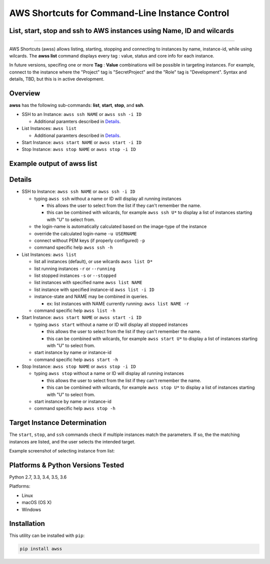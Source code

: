 AWS Shortcuts for Command-Line Instance Control
===============================================

List, start, stop and ssh to AWS instances using Name, ID and wilcards
----------------------------------------------------------------------


|TRAVIS| |AppVeyor| |Codacy Grade| |Codacy Cov| |PyPi release| |Py ver| |PyL|

--------------

AWS Shortcuts (awss) allows listing, starting, stopping and connecting to instances by name, instance-id, while using wilcards.  The **awss list** command displays every tag : value, status and core info for each instance.  

In future versions, specifing one or more **Tag** :  **Value** combinations will be possible in targeting instances.  For example, connect to the instance where the "Project" tag is "SecretProject" and the "Role" tag is "Development".  Syntax and details, TBD, but this is in active development.


Overview
--------

**awss** has the following sub-commands: **list**, **start**, **stop**, and **ssh**.

- SSH to an Instance: ``awss ssh NAME`` or ``awss ssh -i ID``

  - Additional paramters described in  `Details`_.

- List Instances: ``awss list``

  - Additional paramters described in  `Details`_.

- Start Instance: ``awss start NAME`` or ``awss start -i ID``
- Stop Instance: ``awss stop NAME`` or ``awss stop -i ID``

Example output of **awss list**
-------------------------------

.. image:: https://cloud.githubusercontent.com/assets/1554603/25595372/6c3bd5e2-2e79-11e7-9ebc-4730f93c2cb6.png

Details
-------

- SSH to Instance: ``awss ssh NAME`` or ``awss ssh -i ID``

  - typing ``awss ssh`` without a name or ID will display all running instances

    - this allows the user to select from the list if they can't remember the name.
    - this can be combined with wilcards, for example ``awss ssh U*``  to display
      a list of instances starting with "U" to select from.

  - the login-name is automatically calculated based on the image-type of the instance
  - override the calculated login-name ``-u USERNAME``
  - connect without PEM keys (if properly configured) ``-p``
  - command specific help ``awss ssh -h``

- List Instances: ``awss list``

  - list all instances (default), or use wilcards ``awss list D*``
  - list running instances ``-r`` or ``--running``
  - list stopped instances ``-s`` or ``--stopped``
  - list instances with specified name ``awss list NAME``
  - list instance with specified instance-id ``awss list -i ID``
  - instance-state and NAME may be combined in queries.

    - ex: list instances with NAME currently running: ``awss list NAME -r``

  - command specific help ``awss list -h``

- Start Instance: ``awss start NAME`` or ``awss start -i ID``

  - typing ``awss start`` without a name or ID will display all stopped instances

    - this allows the user to select from the list if they can't remember the name.
    - this can be combined with wilcards, for example ``awss start U*`` to display
      a list of instances starting with "U" to select from.

  - start instance by name or instance-id
  - command specific help ``awss start -h``

- Stop Instance: ``awss stop NAME`` or ``awss stop -i ID``

  - typing ``awss stop`` without a name or ID will display all running instances

    - this allows the user to select from the list if they can't remember the name.
    - this can be combined with wilcards, for example ``awss stop U*`` to display
      a list of instances starting with "U" to select from.

  - start instance by name or instance-id
  - command specific help ``awss stop -h``

Target Instance Determination
-----------------------------

The ``start``, ``stop``, and ``ssh`` commands check if multiple instances match the parameters.
If so, the the matching instances are listed, and the user selects the intended target.

Example screenshot of selecting instance from list:

.. image:: https://cloud.githubusercontent.com/assets/1554603/25595396/84b4ef64-2e79-11e7-922f-d645b007af57.png


Platforms & Python Versions Tested
----------------------------------

Python 2.7, 3.3, 3.4, 3.5, 3.6

Platforms:

- Linux
- macOS (OS X)
- Windows

Installation
------------

This utility can be installed with ``pip``:

.. code:: shell

  pip install awss




.. |PyPi release| image:: https://img.shields.io/pypi/v/awss.svg
   :target: https://pypi.python.org/pypi/awss

.. |Travis| image:: https://travis-ci.org/robertpeteuil/aws-shortcuts.svg?branch=master
   :target: https://travis-ci.org/robertpeteuil/aws-shortcuts

.. |AppVeyor| image:: https://ci.appveyor.com/api/projects/status/1meclb632h49sik7/branch/master?svg=true
   :target: https://ci.appveyor.com/project/robertpeteuil/aws-shortcuts/branch/master

.. |Codacy Grade| image:: https://api.codacy.com/project/badge/Grade/477279a80d31407a99fb3c3551e066cb
   :target: https://www.codacy.com/app/robertpeteuil/aws-shortcuts?utm_source=github.com&amp;utm_medium=referral&amp;utm_content=robertpeteuil/aws-shortcuts&amp;utm_campaign=Badge_Grade

.. |Codacy Cov| image:: https://api.codacy.com/project/badge/Coverage/477279a80d31407a99fb3c3551e066cb
   :target: https://www.codacy.com/app/robertpeteuil/aws-shortcuts?utm_source=github.com&amp;utm_medium=referral&amp;utm_content=robertpeteuil/aws-shortcuts&amp;utm_campaign=Badge_Coverage

.. |Py ver| image:: https://img.shields.io/pypi/pyversions/awss.svg
   :target: https://pypi.python.org/pypi/awss/
   :alt: Python Versions

.. |PyL| image:: https://img.shields.io/pypi/l/awss.svg
   :target: https://pypi.python.org/pypi/awss/

  


.. |GitHub issues| image:: https://img.shields.io/github/issues/robertpeteuil/aws-shortcuts.svg
   :target: https://github.com/robertpeteuil/aws-shortcuts
.. |GitHub release| image:: https://img.shields.io/github/release/robertpeteuil/aws-shortcuts.svg?colorB=1c64bf
   :target: https://github.com/robertpeteuil/aws-shortcuts

.. |license| image:: https://img.shields.io/github/license/robertpeteuil/aws-shortcuts.svg?colorB=1c64bf
   :target: https://github.com/robertpeteuil/aws-shortcuts
